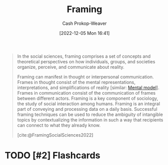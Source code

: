 :PROPERTIES:
:ID:       30cb897f-4ec4-4492-b23a-ac760ed49db2
:ROAM_REFS: [cite:@FramingSocialSciences2022]
:LAST_MODIFIED: [2023-09-05 Tue 20:17]
:ROAM_ALIASES: Frames Frame
:END:
#+title: Framing
#+hugo_custom_front_matter: :slug "30cb897f-4ec4-4492-b23a-ac760ed49db2"
#+author: Cash Prokop-Weaver
#+date: [2022-12-05 Mon 16:41]
#+filetags: :hastodo:concept:

#+begin_quote
In the social sciences, framing comprises a set of concepts and theoretical perspectives on how individuals, groups, and societies organize, perceive, and communicate about reality.

Framing can manifest in thought or interpersonal communication. Frames in thought consist of the mental representations, interpretations, and simplifications of reality [similar: [[id:787214e0-5941-4c6f-9a61-e79b9b40baea][Mental model]]]. Frames in communication consist of the communication of frames between different actors. Framing is a key component of sociology, the study of social interaction among humans. Framing is an integral part of conveying and processing data on a daily basis. Successful framing techniques can be used to reduce the ambiguity of intangible topics by contextualizing the information in such a way that recipients can connect to what they already know.

[cite:@FramingSocialSciences2022]
#+end_quote

* TODO [#2] Expand :noexport:

- [cite:@raemonNoticingFrameDifferences]
- [[id:64b11ab5-7980-4af4-ba6d-c23eb3d5ad43][Aella | Frame Control]]

* TODO [#2] Flashcards
#+print_bibliography: